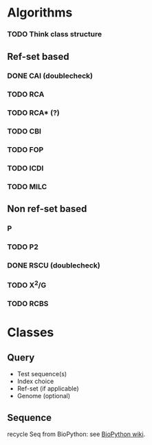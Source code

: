 
* Algorithms

*** TODO Think class structure

** Ref-set based
*** DONE CAI (doublecheck)
*** TODO RCA
*** TODO RCA* (?)
*** TODO CBI
*** TODO FOP
*** TODO ICDI
*** TODO MILC

** Non ref-set based
*** P
*** TODO P2
*** DONE RSCU (doublecheck)
*** TODO X^2/G
*** TODO RCBS

* Classes
** Query
   - Test sequence(s)
   - Index choice
   - Ref-set (if applicable)
   - Genome (optional)
     
** Sequence
   recycle Seq from BioPython: see [[http://biopython.org/wiki/Seq][BioPython wiki]].

